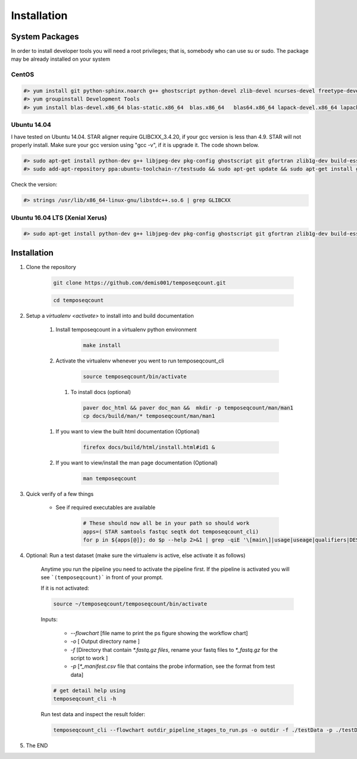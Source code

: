 ============
Installation
============

.. _install-system-packages:


System Packages
===============

In order to install developer tools you will need  a root privileges; that is, somebody who can use
su or sudo. The package may be already installed on your system

CentOS
------

.. code-block:: bash

    #> yum install git python-sphinx.noarch g++ ghostscript python-devel zlib-devel ncurses-devel freetype-devel libjpeg-turbo-utils.x86_64 libjpeg-turbo-devel.x86_64  libjpeg-turbo-static.x86_64 libpng-devel wget java-1.6.0 dejavu*
    #> yum groupinstall Development Tools
    #> yum install blas-devel.x86_64 blas-static.x86_64  blas.x86_64   blas64.x86_64 lapack-devel.x86_64 lapack-static.x86_64  lapack.x86_64 lapack64.x86_64
    
Ubuntu 14.04
------------

I have tested on Ubuntu 14.04. STAR aligner require GLIBCXX_3.4.20, if your gcc version is less than 4.9. STAR will not properly install. Make sure your gcc version using "gcc -v", if it is upgrade it. The code shown below.

.. code-block:: bash

    #> sudo apt-get install python-dev g++ libjpeg-dev pkg-config ghostscript git gfortran zlib1g-dev build-essential libopenblas-base libopenblas-dev liblapack-dev python-sphinx libncurses5	libncurses5-dev libpng12-dev libfreetype6-dev
    #> sudo add-apt-repository ppa:ubuntu-toolchain-r/testsudo && sudo apt-get update && sudo apt-get install gcc-5

Check the version:

.. code-block:: bash

    #> strings /usr/lib/x86_64-linux-gnu/libstdc++.so.6 | grep GLIBCXX
   
Ubuntu 16.04 LTS (Xenial Xerus) 
-------------------------------

.. code-block:: bash

   #> sudo apt-get install python-dev g++ libjpeg-dev pkg-config ghostscript git gfortran zlib1g-dev build-essential libopenblas-base libopenblas-dev liblapack-dev python-sphinx libncurses5  libncurses5-dev libpng12-dev libfreetype6-dev


Installation
============

#. Clone the repository

    .. code-block:: bash

        git clone https://github.com/demis001/temposeqcount.git
        
    .. code-block:: bash
    
        cd temposeqcount


#. Setup a `virtualenv <activate>` to install into and build documentation

    #. Install temposeqcount in a virtualenv python environment

        .. code-block:: bash

            make install 


    #. Activate the virtualenv whenever you went to run temposeqcount_cli

        .. code-block:: bash

            source temposeqcount/bin/activate

     #. To install docs (optional)
        
        .. code-block:: bash
           
            paver doc_html && paver doc_man &&  mkdir -p temposeqcount/man/man1
            cp docs/build/man/* temposeqcount/man/man1

    #. If you want to view  the built html documentation (Optional)

        .. code-block:: bash

            firefox docs/build/html/install.html#id1 &

    #. If you want to view/install the man page documentation (Optional)

        .. code-block:: bash

            man temposeqcount


#. Quick verify of a few things

    * See if required executables are available

        .. code-block:: bash

            # These should now all be in your path so should work
            apps=( STAR samtools fastqc seqtk dot temposeqcount_cli)
            for p in ${apps[@]}; do $p --help 2>&1 | grep -qiE '\[main\]|usage|useage|qualifiers|DESCRIPTION|Syntax' && echo "$p ok" || echo "$p broken?"; done


            
#. Optional: Run a test dataset (make sure the virtualenv is active, else activate it as follows)

    Anytime you run the pipeline you need to activate the pipeline first. If the pipeline is activated you will see 
    ```(temposeqcount)``` in front of your prompt.
    
    If it is not activated:

    .. code-block:: bash
 
         source ~/temposeqcount/temposeqcount/bin/activate 

    Inputs:

         * `--flowchart` [file name to print the ps figure showing the workflow chart]
         * `-o`   [ Output directory name ]
         * `-f`  [Directory that contain `*.fastq.gz files`, rename your fastq files to `*_fastq.gz` for the script to work ]
         * `-p` [`*_manifest.csv` file that contains the probe information, see the format from test data]

    .. code-block:: bash

        # get detail help using 
        temposeqcount_cli -h

    Run test data and inspect the result folder:

    .. code-block:: bash

        temposeqcount_cli --flowchart outdir_pipeline_stages_to_run.ps -o outdir -f ./testData -p ./testData/160219_tox_3d_manifest.csv
        

#. The END

